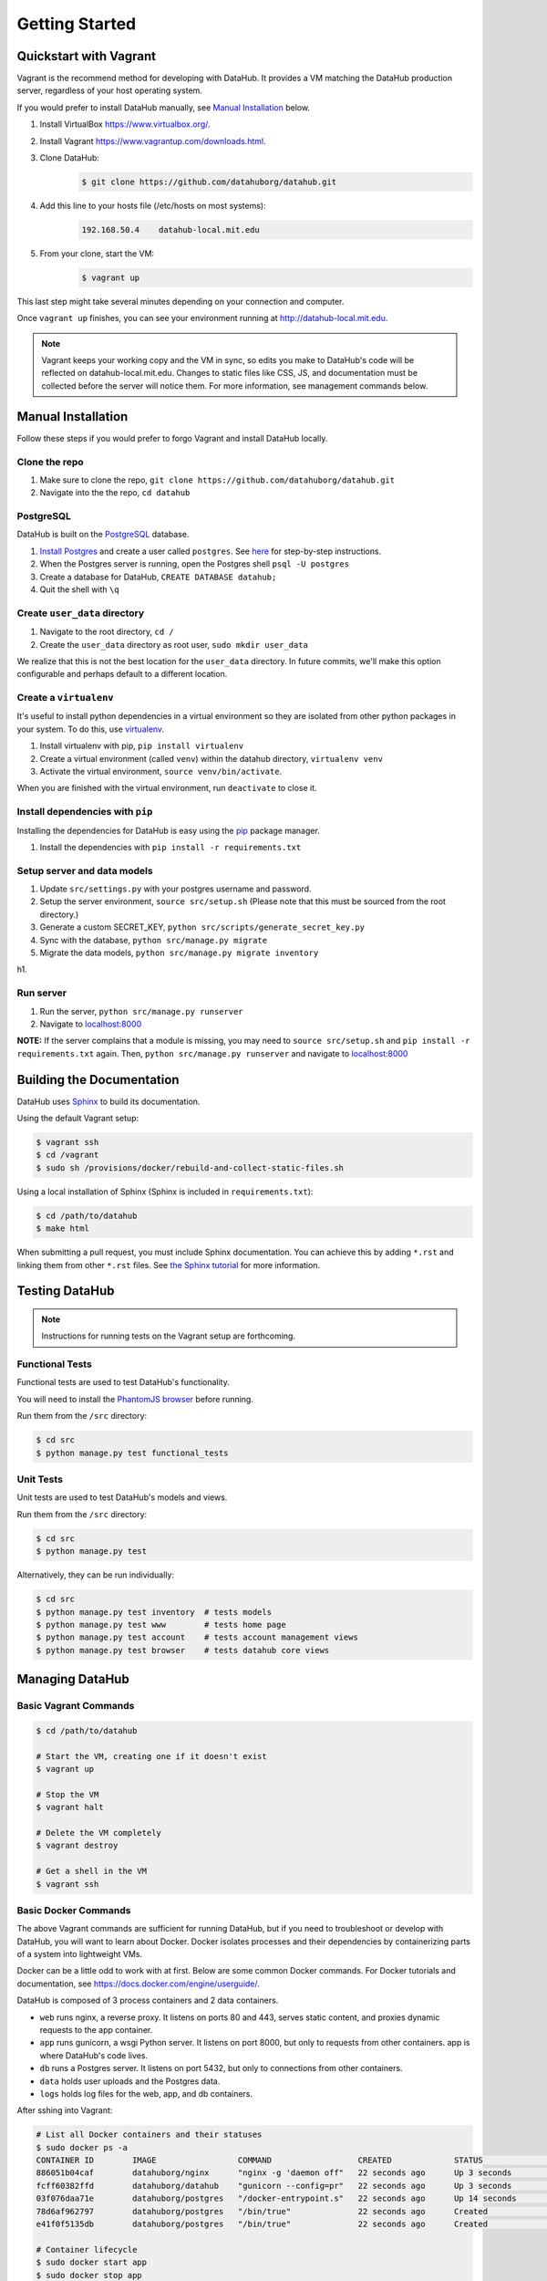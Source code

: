 Getting Started
****************

=======================
Quickstart with Vagrant
=======================

Vagrant is the recommend method for developing with DataHub. It provides a VM matching the DataHub production server, regardless of your host operating system.

If you would prefer to install DataHub manually, see `Manual Installation`_ below.



1. Install VirtualBox `<https://www.virtualbox.org/>`_.
2. Install Vagrant `<https://www.vagrantup.com/downloads.html>`_.
3. Clone DataHub:
    .. code-block:: bash
    
        $ git clone https://github.com/datahuborg/datahub.git
4. Add this line to your hosts file (/etc/hosts on most systems):
    .. code-block:: bash
    
        192.168.50.4    datahub-local.mit.edu
5. From your clone, start the VM:
    .. code-block:: bash
    
        $ vagrant up

This last step might take several minutes depending on your connection and computer.

Once ``vagrant up`` finishes, you can see your environment running at `<http://datahub-local.mit.edu>`_.

.. note:: Vagrant keeps your working copy and the VM in sync, so edits you make to DataHub's code will be reflected on datahub-local.mit.edu. Changes to static files like CSS, JS, and documentation must be collected before the server will notice them. For more information, see management commands below.


===================
Manual Installation
===================

Follow these steps if you would prefer to forgo Vagrant and install DataHub locally.

--------------
Clone the repo
--------------

1. Make sure to clone the repo,
   ``git clone https://github.com/datahuborg/datahub.git``
2. Navigate into the the repo, ``cd datahub``

----------
PostgreSQL
----------

DataHub is built on the `PostgreSQL <http://www.postgresql.org/>`__
database.

1. `Install Postgres <http://www.postgresql.org/download/>`__ and create a user called ``postgres``. See
   `here <https://wiki.postgresql.org/wiki/First_steps>`__ for
   step-by-step instructions.
2. When the Postgres server is running, open the Postgres shell
   ``psql -U postgres``
3. Create a database for DataHub, ``CREATE DATABASE datahub;``
4. Quit the shell with ``\q``

------------------------------
Create ``user_data`` directory
------------------------------

1. Navigate to the root directory, ``cd /``
2. Create the ``user_data`` directory as root user,
   ``sudo mkdir user_data``

We realize that this is not the best location for the ``user_data``
directory. In future commits, we'll make this option configurable and
perhaps default to a different location.

-----------------------
Create a ``virtualenv``
-----------------------

It's useful to install python dependencies in a virtual environment so
they are isolated from other python packages in your system. To do this,
use `virtualenv <http://virtualenv.readthedocs.org/en/latest/>`__.

1. Install virtualenv with pip, ``pip install virtualenv``
2. Create a virtual environment (called ``venv``) within the datahub
   directory, ``virtualenv venv``
3. Activate the virtual environment, ``source venv/bin/activate``.

When you are finished with the virtual environment, run ``deactivate``
to close it.

---------------------------------
Install dependencies with ``pip``
---------------------------------

Installing the dependencies for DataHub is easy using the
`pip <https://pypi.python.org/pypi/pip>`__ package manager.

1. Install the dependencies with ``pip install -r requirements.txt``

----------------------------
Setup server and data models
----------------------------

1. Update ``src/settings.py`` with your postgres username and password.
2. Setup the server environment, ``source src/setup.sh`` (Please note
   that this must be sourced from the root directory.)
3. Generate a custom SECRET_KEY, ``python src/scripts/generate_secret_key.py``
4. Sync with the database, ``python src/manage.py migrate``
5. Migrate the data models, ``python src/manage.py migrate inventory``

h1.

----------
Run server
----------

1. Run the server, ``python src/manage.py runserver``
2. Navigate to `localhost:8000 <http://localhost:8000>`__

**NOTE:** If the server complains that a module is missing, you may need
to ``source src/setup.sh`` and  ``pip install -r requirements.txt`` again. Then, ``python src/manage.py runserver`` and navigate to
`localhost:8000 <http://localhost:8000>`__

==========================
Building the Documentation
==========================

DataHub uses `Sphinx <http://sphinx-doc.org>`__ to build its documentation.

Using the default Vagrant setup:

.. code-block:: bash

    $ vagrant ssh
    $ cd /vagrant
    $ sudo sh /provisions/docker/rebuild-and-collect-static-files.sh

Using a local installation of Sphinx (Sphinx is included in ``requirements.txt``):

.. code-block:: bash

    $ cd /path/to/datahub
    $ make html

When submitting a pull request, you must include Sphinx documentation. You can achieve this by adding ``*.rst`` and linking them from other ``*.rst`` files. See `the Sphinx tutorial <http://sphinx-doc.org/tutorial.html>`__ for more information.

===============
Testing DataHub
===============

.. note:: Instructions for running tests on the Vagrant setup are forthcoming.

----------------
Functional Tests
----------------

Functional tests are used to test DataHub's functionality.

You will need to install the 
`PhantomJS browser <http://phantomjs.org/download.html>`_ before running.

Run them from the ``/src`` directory:

.. code-block:: bash

    $ cd src
    $ python manage.py test functional_tests

---------
Unit Tests
---------

Unit tests are used to test DataHub's models and views.

Run them from the ``/src`` directory:

.. code-block:: bash

    $ cd src
    $ python manage.py test

Alternatively, they can be run individually:

.. code-block:: bash

    $ cd src
    $ python manage.py test inventory  # tests models
    $ python manage.py test www        # tests home page
    $ python manage.py test account    # tests account management views
    $ python manage.py test browser    # tests datahub core views

================
Managing DataHub
================

----------------------
Basic Vagrant Commands
----------------------

.. code-block:: bash

    $ cd /path/to/datahub

    # Start the VM, creating one if it doesn't exist
    $ vagrant up
    
    # Stop the VM
    $ vagrant halt
    
    # Delete the VM completely
    $ vagrant destroy
    
    # Get a shell in the VM
    $ vagrant ssh

---------------------
Basic Docker Commands
---------------------

The above Vagrant commands are sufficient for running DataHub, but if you need to troubleshoot or develop with DataHub, you will want to learn about Docker. Docker isolates processes and their dependencies by containerizing parts of a system into lightweight VMs. 

Docker can be a little odd to work with at first. Below are some common Docker commands. For Docker tutorials and documentation, see `<https://docs.docker.com/engine/userguide/>`_.

DataHub is composed of 3 process containers and 2 data containers.

- ``web`` runs nginx, a reverse proxy. It listens on ports 80 and 443, serves static content, and proxies dynamic requests to the app container.
- ``app`` runs gunicorn, a wsgi Python server. It listens on port 8000, but only to requests from other containers. app is where DataHub's code lives.
- ``db`` runs a Postgres server. It listens on port 5432, but only to connections from other containers.
- ``data`` holds user uploads and the Postgres data.
- ``logs`` holds log files for the web, app, and db containers.

After sshing into Vagrant:

.. code-block:: bash

    # List all Docker containers and their statuses
    $ sudo docker ps -a
    CONTAINER ID        IMAGE                 COMMAND                  CREATED             STATUS              PORTS                                      NAMES
    886051b04caf        datahuborg/nginx      "nginx -g 'daemon off"   22 seconds ago      Up 3 seconds        0.0.0.0:80->80/tcp, 0.0.0.0:443->443/tcp   web
    fcff60382ffd        datahuborg/datahub    "gunicorn --config=pr"   22 seconds ago      Up 3 seconds        8000/tcp                                   app
    03f076daa71e        datahuborg/postgres   "/docker-entrypoint.s"   22 seconds ago      Up 14 seconds       5432/tcp                                   db
    78d6af962797        datahuborg/postgres   "/bin/true"              22 seconds ago      Created                                                        data
    e41f0f5135db        datahuborg/postgres   "/bin/true"              22 seconds ago      Created                                                        logs
    
    # Container lifecycle
    $ sudo docker start app
    $ sudo docker stop app
    $ sudo docker restart app

    # Diagnosing a container
    $ sudo docker logs app

Because the server is containerized, most server commands must be run in a container. Docker commands can be complicated, so several common tasks have been made into scripts under ``provisions/docker``:

.. code-block:: bash

    $ cd /datahub
    $ sudo sh provisions/docker/back-up-database.sh
    $ sudo sh provisions/docker/create-dev-containers.sh
    $ sudo sh provisions/docker/rebuild-and-collect-static-files.sh
    $ sudo sh provisions/docker/restore-database.sh
    $ sudo sh provisions/docker/start-containers.sh
    $ sudo sh provisions/docker/stop-containers.sh

Example Docker commands:

.. code-block:: bash

    # View nginx's access logs
    $ sudo docker run --rm \
      --volumes-from logs \
      datahuborg/postgres \
      cat /var/log/nginx/access.log
    
    # Run Django migrations
    $ sudo docker run --rm \
      --link db:db \
      datahuborg/datahub \
      python src/manage.py migrate
    
    # Collect changes to Django's static files so the web container
    # can see them.
    $ sudo docker run --rm \
      --volumes-from app
      datahuborg/datahub \
      python src/manage.py collectstatic --noinput
    
    # Note that `--rm` means it creates an ephemeral container. A new
    # lightweight VM is created just for that command, and is then
    # deleted as soon as it exits. That is useful for a number of
    # reasons, but it also means exiting the container may take a few
    # seconds as Docker deletes the container.
    
    # It is possible to execute commands inside of running containers
    # instead of creating ephemeral containers which share volumes,
    # but it is not recommended as you can change the expected state
    # of a container.
    #
    # Get a shell in an active container:
    $ sudo docker exec -ti app /bin/bash
    
    # See Docker's builtin help
    $ docker help
